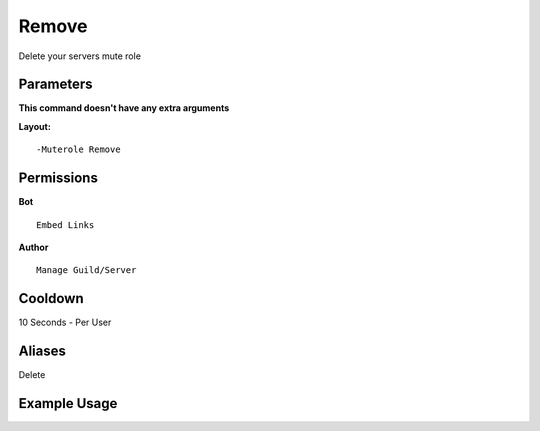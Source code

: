 Remove
======

Delete your servers mute role

Parameters
----------
**This command doesn't have any extra arguments**

**Layout:**
::
	-Muterole Remove

Permissions
-----------
**Bot**
::
	Embed Links

**Author**
::
	Manage Guild/Server

Cooldown
--------
10 Seconds - Per User

Aliases
-------
Delete

Example Usage
-------------
.. image:: /images/remove.png
   :width: 400px
   :align: center